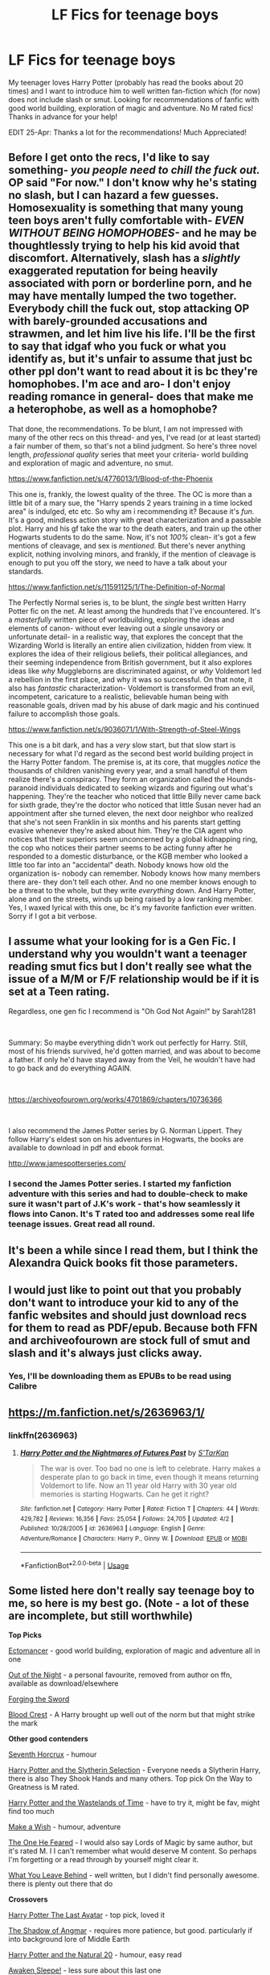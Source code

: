 #+TITLE: LF Fics for teenage boys

* LF Fics for teenage boys
:PROPERTIES:
:Author: anoopm88
:Score: 11
:DateUnix: 1556106796.0
:DateShort: 2019-Apr-24
:FlairText: Fic Search
:END:
My teenager loves Harry Potter (probably has read the books about 20 times) and I want to introduce him to well written fan-fiction which (for now) does not include slash or smut. Looking for recommendations of fanfic with good world building, exploration of magic and adventure. No M rated fics! Thanks in advance for your help!

EDIT 25-Apr: Thanks a lot for the recommendations! Much Appreciated!


** Before I get onto the recs, I'd like to say something- /you people need to chill the fuck out./ OP said "For now." I don't know why he's stating no slash, but I can hazard a few guesses. Homosexuality is something that many young teen boys aren't fully comfortable with- /EVEN WITHOUT BEING HOMOPHOBES-/ and he may be thoughtlessly trying to help his kid avoid that discomfort. Alternatively, slash has a /slightly/ exaggerated reputation for being heavily associated with porn or borderline porn, and he may have mentally lumped the two together. Everybody chill the fuck out, stop attacking OP with barely-grounded accusations and strawmen, and let him live his life. I'll be the first to say that idgaf who you fuck or what you identify as, but it's unfair to assume that just bc other ppl don't want to read about it is bc they're homophobes. I'm ace and aro- I don't enjoy reading romance in general- does that make me a heterophobe, as well as a homophobe?

That done, the recommendations. To be blunt, I am not impressed with many of the other recs on this thread- and yes, I've read (or at least started) a fair number of them, so that's not a blind judgment. So here's three novel length, /professional quality/ series that meet your criteria- world building and exploration of magic and adventure, no smut.

[[https://www.fanfiction.net/s/4776013/1/Blood-of-the-Phoenix]]

This one is, frankly, the lowest quality of the three. The OC is more than a little bit of a mary sue, the "Harry spends 2 years training in a time locked area" is indulged, etc etc. So why am i recommending it? Because it's /fun./ It's a good, mindless action story with great characterization and a passable plot. Harry and his gf take the war to the death eaters, and train up the other Hogwarts students to do the same. Now, it's not /100%/ clean- it's got a few mentions of cleavage, and sex is /mentioned./ But there's never anything explicit, nothing involving minors, and frankly, if the mention of cleavage is enough to put you off the story, we need to have a talk about your standards.

[[https://www.fanfiction.net/s/11591125/1/The-Definition-of-Normal]]

The Perfectly Normal series is, to be blunt, the /single/ best written Harry Potter fic on the net. At least among the hundreds that I've encountered. It's a /masterfully/ written piece of worldbuilding, exploring the ideas and elements of canon- without ever leaving out a /single/ unsavory or unfortunate detail- in a realistic way, that explores the concept that the Wizarding World is literally an entire alien civilization, hidden from view. It explores the idea of their religious beliefs, their political allegiances, and their seeming independence from British government, but it also explores ideas like /why/ Muggleborns are discriminated against, or /why/ Voldemort led a rebellion in the first place, and why it was so successful. On that note, it also has /fantastic/ characterization- Voldemort is transformed from an evil, incompetent, caricature to a realistic, believable human being with reasonable goals, driven mad by his abuse of dark magic and his continued failure to accomplish those goals.

[[https://www.fanfiction.net/s/9036071/1/With-Strength-of-Steel-Wings]]

This one is a bit dark, and has a /very/ slow start, but that slow start is necessary for what I'd regard as the second best world building project in the Harry Potter fandom. The premise is, at its core, that muggles /notice/ the thousands of children vanishing every year, and a small handful of them realize there's a conspiracy. They form an organization called the Hounds- paranoid individuals dedicated to seeking wizards and figuring out what's happening. They're the teacher who noticed that little Billy never came back for sixth grade, they're the doctor who noticed that little Susan never had an appointment after she turned eleven, the next door neighbor who realized that she's not seen Franklin in six months and his parents start getting evasive whenever they're asked about him. They're the CIA agent who notices that their superiors seem unconcerned by a global kidnapping ring, the cop who notices their partner seems to be acting funny after he responded to a domestic disturbance, or the KGB member who looked a little too far into an "accidental" death. Nobody knows how old the organization is- nobody can remember. Nobody knows how many members there are- they don't tell each other. And no one member knows enough to be a threat to the whole, but they write /everything/ down. And Harry Potter, alone and on the streets, winds up being raised by a low ranking member. Yes, I waxed lyrical with this one, bc it's my favorite fanfiction ever written. Sorry if I got a bit verbose.
:PROPERTIES:
:Author: Goodpie2
:Score: 20
:DateUnix: 1556130196.0
:DateShort: 2019-Apr-24
:END:


** I assume what your looking for is a Gen Fic. I understand why you wouldn't want a teenager reading smut fics but I don't really see what the issue of a M/M or F/F relationship would be if it is set at a Teen rating.

Regardless, one gen fic I recommend is "Oh God Not Again!" by Sarah1281

​

Summary: So maybe everything didn't work out perfectly for Harry. Still, most of his friends survived, he'd gotten married, and was about to become a father. If only he'd have stayed away from the Veil, he wouldn't have had to go back and do everything AGAIN.

​

[[https://archiveofourown.org/works/4701869/chapters/10736366]]

​

I also recommend the James Potter series by G. Norman Lippert. They follow Harry's eldest son on his adventures in Hogwarts, the books are available to download in pdf and ebook format.

[[http://www.jamespotterseries.com/]]
:PROPERTIES:
:Author: r_munn
:Score: 11
:DateUnix: 1556107611.0
:DateShort: 2019-Apr-24
:END:

*** I second the James Potter series. I started my fanfiction adventure with this series and had to double-check to make sure it wasn't part of J.K's work - that's how seamlessly it flows into Canon. It's T rated too and addresses some real life teenage issues. Great read all round.
:PROPERTIES:
:Author: Yeoldeone
:Score: 2
:DateUnix: 1556119721.0
:DateShort: 2019-Apr-24
:END:


** It's been a while since I read them, but I think the Alexandra Quick books fit those parameters.
:PROPERTIES:
:Author: Colubrina_
:Score: 5
:DateUnix: 1556107660.0
:DateShort: 2019-Apr-24
:END:


** I would just like to point out that you probably don't want to introduce your kid to any of the fanfic websites and should just download recs for them to read as PDF/epub. Because both FFN and archiveofourown are stock full of smut and slash and it's always just clicks away.
:PROPERTIES:
:Author: zerkses
:Score: 6
:DateUnix: 1556129906.0
:DateShort: 2019-Apr-24
:END:

*** Yes, I'll be downloading them as EPUBs to be read using Calibre
:PROPERTIES:
:Author: anoopm88
:Score: 1
:DateUnix: 1556130843.0
:DateShort: 2019-Apr-24
:END:


** [[https://m.fanfiction.net/s/2636963/1/]]
:PROPERTIES:
:Author: gandiva20
:Score: 3
:DateUnix: 1556113812.0
:DateShort: 2019-Apr-24
:END:

*** linkffn(2636963)
:PROPERTIES:
:Author: g4rretc
:Score: 2
:DateUnix: 1556137268.0
:DateShort: 2019-Apr-25
:END:

**** [[https://www.fanfiction.net/s/2636963/1/][*/Harry Potter and the Nightmares of Futures Past/*]] by [[https://www.fanfiction.net/u/884184/S-TarKan][/S'TarKan/]]

#+begin_quote
  The war is over. Too bad no one is left to celebrate. Harry makes a desperate plan to go back in time, even though it means returning Voldemort to life. Now an 11 year old Harry with 30 year old memories is starting Hogwarts. Can he get it right?
#+end_quote

^{/Site/:} ^{fanfiction.net} ^{*|*} ^{/Category/:} ^{Harry} ^{Potter} ^{*|*} ^{/Rated/:} ^{Fiction} ^{T} ^{*|*} ^{/Chapters/:} ^{44} ^{*|*} ^{/Words/:} ^{429,782} ^{*|*} ^{/Reviews/:} ^{16,356} ^{*|*} ^{/Favs/:} ^{25,054} ^{*|*} ^{/Follows/:} ^{24,705} ^{*|*} ^{/Updated/:} ^{4/2} ^{*|*} ^{/Published/:} ^{10/28/2005} ^{*|*} ^{/id/:} ^{2636963} ^{*|*} ^{/Language/:} ^{English} ^{*|*} ^{/Genre/:} ^{Adventure/Romance} ^{*|*} ^{/Characters/:} ^{Harry} ^{P.,} ^{Ginny} ^{W.} ^{*|*} ^{/Download/:} ^{[[http://www.ff2ebook.com/old/ffn-bot/index.php?id=2636963&source=ff&filetype=epub][EPUB]]} ^{or} ^{[[http://www.ff2ebook.com/old/ffn-bot/index.php?id=2636963&source=ff&filetype=mobi][MOBI]]}

--------------

*FanfictionBot*^{2.0.0-beta} | [[https://github.com/tusing/reddit-ffn-bot/wiki/Usage][Usage]]
:PROPERTIES:
:Author: FanfictionBot
:Score: 2
:DateUnix: 1556137279.0
:DateShort: 2019-Apr-25
:END:


** Some listed here don't really say teenage boy to me, so here is my best go. (Note - a lot of these are incomplete, but still worthwhile)

*Top Picks*

[[https://www.fanfiction.net/s/4563439/1/Ectomancer][Ectomancer]] - good world building, exploration of magic and adventure all in one

[[https://forums.darklordpotter.net/threads/out-of-the-night-by-raining-ink-t.14151/][Out of the Night]] - a personal favourite, removed from author on ffn, available as download/elsewhere

[[https://www.fanfiction.net/s/3557725/1/Forging-the-Sword][Forging the Sword]]

[[https://www.fanfiction.net/s/10629488/1/Blood-Crest][Blood Crest]] - A Harry brought up well out of the norm but that might strike the mark

*Other good contenders*

[[https://www.fanfiction.net/s/10677106/1/Seventh-Horcrux][Seventh Horcrux]] - humour

[[https://www.fanfiction.net/s/8666085/1/Harry-Potter-and-the-Slytherin-Selection][Harry Potter and the Slytherin Selection]] - Everyone needs a Slytherin Harry, there is also They Shook Hands and many others. Top pick On the Way to Greatness is M rated.

[[https://www.fanfiction.net/s/4068153/1/Harry-Potter-and-the-Wastelands-of-Time][Harry Potter and the Wastelands of Time]] - have to try it, might be fav, might find too much

[[https://www.fanfiction.net/s/2318355/1/][Make a Wish]] - humour, adventure

[[https://www.fanfiction.net/s/9778984/1/The-One-He-Feared][The One He Feared]] - I would also say Lords of Magic by same author, but it's rated M. I I can't remember what would deserve M content. So perhaps I'm forgetting or a read through by yourself might clear it.

[[https://www.fanfiction.net/s/10758358/1/What-You-Leave-Behind][What You Leave Behind]] - well written, but I didn't find personally awesome. there is plenty out there that do

*Crossovers*

[[https://www.fanfiction.net/s/8616362/1/Harry-Potter-The-Last-Avatar][Harry Potter The Last Avatar]] - top pick, loved it

[[https://www.fanfiction.net/s/11115934/1/The-Shadow-of-Angmar][The Shadow of Angmar]] - requires more patience, but good. particularly if into background lore of Middle Earth

[[https://www.fanfiction.net/s/8096183/1/][Harry Potter and the Natural 20]] - humour, easy read

[[https://www.fanfiction.net/s/4183715/1/Awaken_Sleeper][Awaken Sleepe!]] - less sure about this last one

*Others* - /These I am less sure about. I may have read a long time ago, or don't feature Harry as the protagonist (and worse, a girl!), and so on./

[[https://www.fanfiction.net/s/3964606/1/Alexandra_Quick_and_the_Thorn_Circle][Alexandra Quick and the Thorn Circle]] - a whole new story, new characters

[[https://www.fanfiction.net/s/3979062/1/Hogwarts_Houses_Divided/][Hogwarts Houses Divided]]

[[https://www.fanfiction.net/s/5201703/1/By_the_Divining_Light][By the Divining Light]] [[https://www.fanfiction.net/s/5971274/1/Conlaodhs_Song][and sequel!]]

[[https://www.fanfiction.net/s/8163784/1/The-Well-Groomed-Mind][The Well Groomed Mind]]
:PROPERTIES:
:Author: troutbadger
:Score: 3
:DateUnix: 1556158757.0
:DateShort: 2019-Apr-25
:END:


** Jeez people chill out, slash is very rarely age appropriate seeing as it usually devolves into smut of some sort. And no, the 1 in a 1000 slash fics you found, doesn't change this fact.

Changeling by Annerb is a great story to get into, with Ginny as the main character. It's mostly canon compliant with the difference that Ginny is in Slytherin. There's some romance later on, but it's not the main focus of the story.

[[https://archiveofourown.org/works/189189/chapters/278342]]
:PROPERTIES:
:Author: Jack_SL
:Score: 6
:DateUnix: 1556126301.0
:DateShort: 2019-Apr-24
:END:

*** u/pointysparkles:
#+begin_quote
  slash is very rarely age appropriate seeing as it usually devolves into smut of some sort. And no, the 1 in a 1000 slash fics you found, doesn't change this fact.
#+end_quote

I have heard this opinion expressed before, and it doesn't really mesh with my experience, so I did some quick research.

Of the 289,339 works tagged "romance" on AO3, 130,842 are also tagged "F/M", and 18,126 of those are explicit. That's about 13.8%.

Of the 140,050 "M/M" romance fics, 29,353 are explicit. That's 20.9%.

So, yes, you're slightly more likely to run into a smutty slash romance than a smutty het romance, but 4/5ths of it is still not going to contain any porn.
:PROPERTIES:
:Author: pointysparkles
:Score: 3
:DateUnix: 1556149138.0
:DateShort: 2019-Apr-25
:END:


*** ... That's no different from most het pairings. Fics focusing on romance tend to be like that. OP could've phrased it that way instead of the way he did.
:PROPERTIES:
:Author: TaumTaum
:Score: 3
:DateUnix: 1556130562.0
:DateShort: 2019-Apr-24
:END:

**** No? There's plenty of fics with romance that don't involve porn. If you think that most stories with romance tend to be smut, that's because you're mostly reading smut, not because that's all there is to find.
:PROPERTIES:
:Author: Goodpie2
:Score: 4
:DateUnix: 1556141665.0
:DateShort: 2019-Apr-25
:END:


** I would hope you're reading these yourself, just to preview and be sure there's not something that crosses your own particular line of what is or is not appropriate for your child to read, since no one else here should be telling you what they can or can't handle. (unspoken bonus would be being able to share these with your son and have things to talk about with them, though I'm just more concerned about reccing something too objectionable for you)

​

Personally, I second the recommendation for Arithmancer already mentioned elsewhere in thread, does a good job of attempting to provide some level of science and explanation to the magic in the world of harry potter. I also heavily recommend the authors other story 'accidental animagus', though the downside here is that the second part (animagus at war) is not finished yet.

​

I'd like to recommend both Moratorium, and 'A Maruders Plan', but with the caveat you should either read them first, or have people who've read them a lot more recently then me double-check and verify they don't venture into unsafe territory. I deeply remember enjoying both, for the unique plots and presentations they had, but it has been a long time since I've read them.

​

[[https://www.fanfiction.net/s/9486886/1/Moratorium]]

[[https://www.fanfiction.net/s/8045114/1/A-Marauder-s-Plan]]
:PROPERTIES:
:Author: AuraOfTheDawn
:Score: 3
:DateUnix: 1556139618.0
:DateShort: 2019-Apr-25
:END:


** [[https://archiveofourown.org/works/252249][War Is Over]] linkao3(252249) and its sequel [[https://archiveofourown.org/works/369727][Inter Arma...]] linkao3(369727)

[[https://archiveofourown.org/works/6701647][Harry Potter and the Conspiracy of Blood]] linkao3(6701647)
:PROPERTIES:
:Author: siderumincaelo
:Score: 2
:DateUnix: 1556114649.0
:DateShort: 2019-Apr-24
:END:

*** [[https://archiveofourown.org/works/252249][*/War Is Over/*]] by [[https://www.archiveofourown.org/users/Pitry/pseuds/Pitry][/Pitry/]]

#+begin_quote
  In the morning after the Battle of Hogwarts, Harry felt tired. In the morning after the morning after, he was downright exhausted. The war may be over, but there are still battles to be fought.
#+end_quote

^{/Site/:} ^{Archive} ^{of} ^{Our} ^{Own} ^{*|*} ^{/Fandom/:} ^{Harry} ^{Potter} ^{-} ^{J.} ^{K.} ^{Rowling} ^{*|*} ^{/Published/:} ^{2011-09-11} ^{*|*} ^{/Completed/:} ^{2011-10-07} ^{*|*} ^{/Words/:} ^{113271} ^{*|*} ^{/Chapters/:} ^{17/17} ^{*|*} ^{/Comments/:} ^{50} ^{*|*} ^{/Kudos/:} ^{110} ^{*|*} ^{/Bookmarks/:} ^{20} ^{*|*} ^{/Hits/:} ^{8996} ^{*|*} ^{/ID/:} ^{252249} ^{*|*} ^{/Download/:} ^{[[https://archiveofourown.org/downloads/252249/War%20Is%20Over.epub?updated_at=1387617034][EPUB]]} ^{or} ^{[[https://archiveofourown.org/downloads/252249/War%20Is%20Over.mobi?updated_at=1387617034][MOBI]]}

--------------

[[https://archiveofourown.org/works/369727][*/Inter Arma.../*]] by [[https://www.archiveofourown.org/users/Pitry/pseuds/Pitry][/Pitry/]]

#+begin_quote
  On James Sirius Potter's fifth year, the goblin war came to Hogwarts.
#+end_quote

^{/Site/:} ^{Archive} ^{of} ^{Our} ^{Own} ^{*|*} ^{/Fandom/:} ^{Harry} ^{Potter} ^{-} ^{J.} ^{K.} ^{Rowling} ^{*|*} ^{/Published/:} ^{2012-03-26} ^{*|*} ^{/Completed/:} ^{2012-06-14} ^{*|*} ^{/Words/:} ^{139653} ^{*|*} ^{/Chapters/:} ^{18/18} ^{*|*} ^{/Comments/:} ^{44} ^{*|*} ^{/Kudos/:} ^{64} ^{*|*} ^{/Bookmarks/:} ^{22} ^{*|*} ^{/Hits/:} ^{3053} ^{*|*} ^{/ID/:} ^{369727} ^{*|*} ^{/Download/:} ^{[[https://archiveofourown.org/downloads/369727/Inter%20Arma.epub?updated_at=1387465949][EPUB]]} ^{or} ^{[[https://archiveofourown.org/downloads/369727/Inter%20Arma.mobi?updated_at=1387465949][MOBI]]}

--------------

[[https://archiveofourown.org/works/6701647][*/Harry Potter and the Conspiracy of Blood/*]] by [[https://www.archiveofourown.org/users/cambangst/pseuds/cambangst][/cambangst/]]

#+begin_quote
  Amazing banner by Carnal Spiral at TDA

  Many years after the Battle of Hogwarts, follow Harry, Ron and Hermione as they lead four generations of the Potter and Weasley family in a battle for survival against a shadowy puppet master who threatens to destroy the world they worked so hard to build.
#+end_quote

^{/Site/:} ^{Archive} ^{of} ^{Our} ^{Own} ^{*|*} ^{/Fandom/:} ^{Harry} ^{Potter} ^{-} ^{J.} ^{K.} ^{Rowling} ^{*|*} ^{/Published/:} ^{2016-04-30} ^{*|*} ^{/Completed/:} ^{2016-06-20} ^{*|*} ^{/Words/:} ^{253992} ^{*|*} ^{/Chapters/:} ^{41/41} ^{*|*} ^{/Comments/:} ^{35} ^{*|*} ^{/Kudos/:} ^{87} ^{*|*} ^{/Bookmarks/:} ^{25} ^{*|*} ^{/Hits/:} ^{6407} ^{*|*} ^{/ID/:} ^{6701647} ^{*|*} ^{/Download/:} ^{[[https://archiveofourown.org/downloads/6701647/Harry%20Potter%20and%20the.epub?updated_at=1545270761][EPUB]]} ^{or} ^{[[https://archiveofourown.org/downloads/6701647/Harry%20Potter%20and%20the.mobi?updated_at=1545270761][MOBI]]}

--------------

*FanfictionBot*^{2.0.0-beta} | [[https://github.com/tusing/reddit-ffn-bot/wiki/Usage][Usage]]
:PROPERTIES:
:Author: FanfictionBot
:Score: 1
:DateUnix: 1556114678.0
:DateShort: 2019-Apr-24
:END:


** I'm also wondering why your child shouldn't be reading LGBTQ stories as long as they're age appropriate. Are you worried they'll turn your child gay?

That implied homophobia aside, I have some Hermione centric reqs.

​

The Arithmancer by White Squirrel

Hermione grows up as a maths whiz instead of a bookworm and tests into Arithmancy in her first year. With the help of her friends and Professor Vector, she puts her superhuman spellcrafting skills to good use in the fight against Voldemort. Years 1-4. Sequel posted.

[[https://www.fanfiction.net/s/10070079/1/]]

Note: eventual Hermione/George but if I recall correctly there's no smut. Romance is not the focus of the story.

​

Keogh by Chelle

An unexpected connection is found between Hermione and Professor Snape, but that's only the start of her headaches. Being her father's daughter is one thing. Being her mother's daughter is something else entirely.

[[https://www.fanfiction.net/s/3962879/1]]

Note: Eventual Hermione/Cedric but no smut. I loved this story for its world building which included aspects from a different series of books. The story is unfortunately unfinished.

​

Indigo Autumn: A Novella by JayRain

Hermione has never talked about her life before Hogwarts, or why she was so quick to turn her back on the Muggle world. But one night after 6th year she decides to tell Harry and Ron everything.

[[http://www.fanfiction.net/s/2907746/1]]

Note: Gen. Pretty short. Interesting perspective of Hermione pre-hogwarts
:PROPERTIES:
:Author: TaumTaum
:Score: 1
:DateUnix: 1556108641.0
:DateShort: 2019-Apr-24
:END:

*** The reason I asked for non-slash fics was for the reason that [[/u/Jack_SL]] articulated in his comment elsewhere in this thread. Even if they are teen rated, sometimes they have an M rated version linked to at AO3 or elsewhere on the Net.

Having said that, if you can link well written LGBTQ fics that are not sexually explicit, and have a story that explores magic and/or adventure (and not just shipping), I'll consider them.
:PROPERTIES:
:Author: anoopm88
:Score: 12
:DateUnix: 1556127382.0
:DateShort: 2019-Apr-24
:END:


** HPMoR is the fic that got me into fandom. It can get a bit heavy-handed with the rationalism angle at times, but it's an excellent, long, interesting story with well-developed characters and completely romance-free.

A great first fic with enough divergence from canon that none of it felt like a rehash.

​

linkffn(Harry Potter and the Methods of Rationality)
:PROPERTIES:
:Author: Asviloka
:Score: 1
:DateUnix: 1556126499.0
:DateShort: 2019-Apr-24
:END:

*** Methods of Rationality is a fun story with an engaging beginning and ending.

It also has certain flaws in that the Battle Sections are better done by /Ender's Game/, the science sections seem written by a person who has no idea what research is actually like, and the philosophy is unhealthy to introduce to a teenage boy because it spends the entire fic portraying Quirrell both as sympathetic and evil.

I am being a little harsh on it, but I feel that is justified as the author believed it was worthy of recommendation for a Hugo Award.
:PROPERTIES:
:Author: kenneth1221
:Score: 4
:DateUnix: 1556139297.0
:DateShort: 2019-Apr-25
:END:

**** It also has very low quality characterization. Harry reads like a flat, one dimensional, /adult/ Sherlock Holmes type character, not an intelligent 11 year old. And of course, it's based off of what imo is a fairly biased and disingenuous interpretation of large portions of canon.
:PROPERTIES:
:Author: Goodpie2
:Score: 3
:DateUnix: 1556141574.0
:DateShort: 2019-Apr-25
:END:


**** Having never been a teenage boy myself, I can't really refute the criticism with any degree of authority; it worked well to start my teenage sister reading fanfic, and my not-so-teenage self, but I'm no philosopher. If it's bad to sympathetically portray villains to teens, that's a memo I never got.
:PROPERTIES:
:Author: Asviloka
:Score: 3
:DateUnix: 1556192532.0
:DateShort: 2019-Apr-25
:END:


*** [[https://www.fanfiction.net/s/5782108/1/][*/Harry Potter and the Methods of Rationality/*]] by [[https://www.fanfiction.net/u/2269863/Less-Wrong][/Less Wrong/]]

#+begin_quote
  Petunia married a biochemist, and Harry grew up reading science and science fiction. Then came the Hogwarts letter, and a world of intriguing new possibilities to exploit. And new friends, like Hermione Granger, and Professor McGonagall, and Professor Quirrell... COMPLETE.
#+end_quote

^{/Site/:} ^{fanfiction.net} ^{*|*} ^{/Category/:} ^{Harry} ^{Potter} ^{*|*} ^{/Rated/:} ^{Fiction} ^{T} ^{*|*} ^{/Chapters/:} ^{122} ^{*|*} ^{/Words/:} ^{661,619} ^{*|*} ^{/Reviews/:} ^{34,725} ^{*|*} ^{/Favs/:} ^{24,311} ^{*|*} ^{/Follows/:} ^{18,226} ^{*|*} ^{/Updated/:} ^{3/14/2015} ^{*|*} ^{/Published/:} ^{2/28/2010} ^{*|*} ^{/Status/:} ^{Complete} ^{*|*} ^{/id/:} ^{5782108} ^{*|*} ^{/Language/:} ^{English} ^{*|*} ^{/Genre/:} ^{Drama/Humor} ^{*|*} ^{/Characters/:} ^{Harry} ^{P.,} ^{Hermione} ^{G.} ^{*|*} ^{/Download/:} ^{[[http://www.ff2ebook.com/old/ffn-bot/index.php?id=5782108&source=ff&filetype=epub][EPUB]]} ^{or} ^{[[http://www.ff2ebook.com/old/ffn-bot/index.php?id=5782108&source=ff&filetype=mobi][MOBI]]}

--------------

*FanfictionBot*^{2.0.0-beta} | [[https://github.com/tusing/reddit-ffn-bot/wiki/Usage][Usage]]
:PROPERTIES:
:Author: FanfictionBot
:Score: 1
:DateUnix: 1556126527.0
:DateShort: 2019-Apr-24
:END:


** Why not LGBTQ inclusive/focused stories? Have you ever considered the fact that your precious "teenager" might be gay, or bi, or trans, even? There's no issue there; gay people don't make a story "M" rating.
:PROPERTIES:
:Author: MsGracefulSwan
:Score: -5
:DateUnix: 1556118875.0
:DateShort: 2019-Apr-24
:END:


** I absolutely love 'harry crow' by robst, I've read it more times than I can count :)
:PROPERTIES:
:Author: AuroraVines
:Score: 0
:DateUnix: 1556118695.0
:DateShort: 2019-Apr-24
:END:

*** Harry Crow is... not great. The characterization is inconsistent and /horribly/ OOC- especially for children- the plot is hackneyed and cliche, most of the characters are flanderized to hell and back, and the romance is frankly garbage. it's /not/ what I'd recommend to getting someone started in fanfiction. Once somebody is established into the hobby and more open minded, sure. People have different tastes and once upon a time I enjoyed that fic too. But starting people off, I try to give them novel quality or higher.
:PROPERTIES:
:Author: Goodpie2
:Score: 8
:DateUnix: 1556128871.0
:DateShort: 2019-Apr-24
:END:
